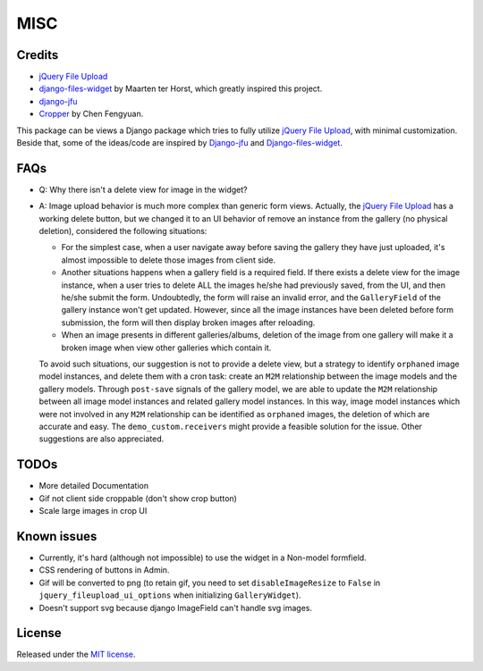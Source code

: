MISC
======

Credits
**********

-  `jQuery File
   Upload <https://github.com/blueimp/jQuery-File-Upload/wiki/Options>`_
-  `django-files-widget <https://github.com/TND/django-files-widget>`_
   by Maarten ter Horst, which greatly inspired this project.
-  `django-jfu <https://github.com/Alem/django-jfu>`_
-  `Cropper <https://fengyuanchen.github.io/cropper>`_ by Chen Fengyuan.

This package can be views a Django package which tries to fully utilize `jQuery File Upload <https://github.com/blueimp/jQuery-File-Upload/wiki/Options>`_, with minimal customization.
Beside that, some of the ideas/code are inspired by `Django-jfu <https://github.com/Alem/django-jfu>`_ and `Django-files-widget <https://github.com/TND/django-files-widget>`_.


.. _faq:

FAQs
**********
- Q: Why there isn't a delete view for image in the widget?

- A: Image upload behavior is much more complex than generic form views. Actually, the `jQuery File Upload <https://github.com/blueimp/jQuery-File-Upload/wiki/Options>`_
  has a working delete button, but we changed it to an UI behavior of remove an instance from the gallery (no physical deletion),
  considered the following situations:

  - For the simplest case, when a user navigate away before saving the gallery they have just uploaded,
    it's almost impossible to delete those images from client side.

  - Another situations happens when a gallery field is a required field. If there exists a delete view for the image instance,
    when a user tries to delete ALL the images he/she had previously saved, from the UI, and then he/she submit the form.
    Undoubtedly, the form will raise an invalid error, and the ``GalleryField`` of the gallery instance won't get updated.
    However, since all the image instances have been deleted before form submission,
    the form will then display broken images after reloading.

  - When an image presents in different galleries/albums, deletion of the image from one gallery
    will make it a broken image when view other galleries which contain it.

  To avoid such situations, our suggestion is not to provide a delete view,
  but a strategy to identify ``orphaned`` image model instances, and
  delete them with a cron task: create an ``M2M`` relationship between the image models and the
  gallery models. Through ``post-save`` signals of the gallery model, we are able to update the ``M2M`` relationship
  between all image model instances and related gallery model instances. In this way, image model instances which were not
  involved in any ``M2M`` relationship can be identified as ``orphaned`` images, the deletion of which are accurate and easy.
  The ``demo_custom.receivers`` might provide a feasible solution for the issue. Other suggestions are also appreciated.


TODOs
**********

-  More detailed Documentation
-  Gif not client side croppable (don't show crop button)
-  Scale large images in crop UI

Known issues
********************

-  Currently, it's hard (although not impossible) to use the widget in a Non-model formfield.
-  CSS rendering of buttons in Admin.
-  Gif will be converted to png (to retain gif, you need to set ``disableImageResize`` to ``False`` in ``jquery_fileupload_ui_options`` when initializing ``GalleryWidget``).
-  Doesn't support svg because django ImageField can't handle svg images.


License
**********
Released under the `MIT license <https://opensource.org/licenses/MIT>`__.
